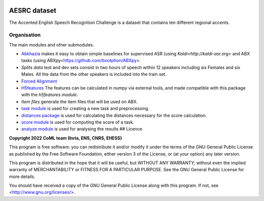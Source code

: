 .. image:: https://anaconda.org/coml/abx/badges/version.svg
    :target: https://anaconda.org/coml/abx


AESRC dataset
==============
The Accented English Speech Recognition Challenge is a
dataset that contains ten different regional accents.

Organisation
------------

The main modules and other submodules.

- `Abkhazia 
  <https://docs.cognitive-ml.fr/abkhazia>`_
  makes it easy to obtain simple baselines for
  supervised ASR (using `Kaldi<http://kaldi-asr.org>` and ABX tasks
  (using ABXpy<https://github.com/bootphon/ABXpy>.

- `Splits data`
  test and dev sets consist in two hours of speech within 12 speakers
  including six Females and six Males. All the data from the
  other speakers is included into the train set.

- `Forced Alignment
  <https://docs.cognitive-ml.fr/abkhazia/abkhazia_force_align.html>`_
  

- `H5features
  <http://h5features.readthedocs.org/en/latest/h5features.html>`_ 
  The features can be calculated in numpy via external tools, and made compatible with this package with the `h5features module`.

- `Item files` 
  generate the item files that will be used on ABX.

- `task module
  <https://docs.cognitive-ml.fr/ABXpy/ABXpy.html#task-module>`_ is
  used for creating a new task and preprocessing.

- `distances package
  <https://docs.cognitive-ml.fr/ABXpy/ABXpy.distances.html>`_ is
  used for calculating the distances necessary for the score
  calculation.

- `score module
  <https://docs.cognitive-ml.fr/ABXpy/ABXpy.html#score-module>`_
  is used for computing the score of a task.

- `analyze module
  <https://docs.cognitive-ml.fr/ABXpy/ABXpy.html#analyze-module>`_
  is used for analysing the results
  ## Licence

**Copyright 2022 CoML team (Inria, ENS, CNRS, EHESS)**

This program is free software: you can redistribute it and/or modify
it under the terms of the GNU General Public License as published by
the Free Software Foundation, either version 3 of the License, or
(at your option) any later version.

This program is distributed in the hope that it will be useful,
but WITHOUT ANY WARRANTY; without even the implied warranty of
MERCHANTABILITY or FITNESS FOR A PARTICULAR PURPOSE.  See the
GNU General Public License for more details.

You should have received a copy of the GNU General Public License
along with this program.  If not, see <http://www.gnu.org/licenses/>.

  



